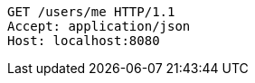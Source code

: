 [source,http,options="nowrap"]
----
GET /users/me HTTP/1.1
Accept: application/json
Host: localhost:8080

----